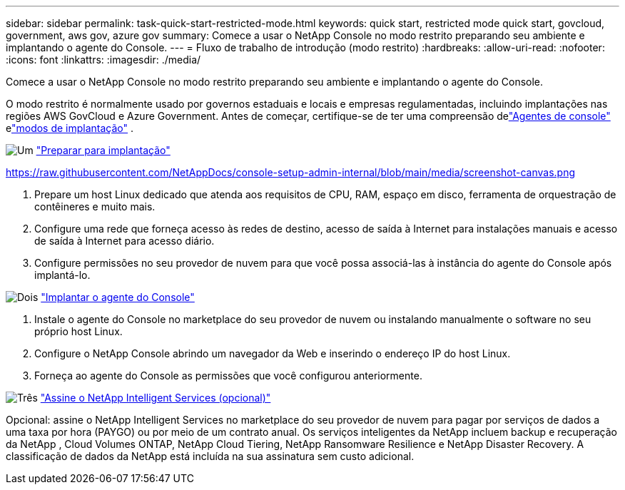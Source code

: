 ---
sidebar: sidebar 
permalink: task-quick-start-restricted-mode.html 
keywords: quick start, restricted mode quick start, govcloud, government, aws gov, azure gov 
summary: Comece a usar o NetApp Console no modo restrito preparando seu ambiente e implantando o agente do Console. 
---
= Fluxo de trabalho de introdução (modo restrito)
:hardbreaks:
:allow-uri-read: 
:nofooter: 
:icons: font
:linkattrs: 
:imagesdir: ./media/


[role="lead"]
Comece a usar o NetApp Console no modo restrito preparando seu ambiente e implantando o agente do Console.

O modo restrito é normalmente usado por governos estaduais e locais e empresas regulamentadas, incluindo implantações nas regiões AWS GovCloud e Azure Government.  Antes de começar, certifique-se de ter uma compreensão delink:concept-connectors.html["Agentes de console"] elink:concept-modes.html["modos de implantação"] .

.image:https://raw.githubusercontent.com/NetAppDocs/common/main/media/number-1.png["Um"] link:task-prepare-restricted-mode.html["Preparar para implantação"]
https://raw.githubusercontent.com/NetAppDocs/console-setup-admin-internal/blob/main/media/screenshot-canvas.png[]

[role="quick-margin-list"]
. Prepare um host Linux dedicado que atenda aos requisitos de CPU, RAM, espaço em disco, ferramenta de orquestração de contêineres e muito mais.
. Configure uma rede que forneça acesso às redes de destino, acesso de saída à Internet para instalações manuais e acesso de saída à Internet para acesso diário.
. Configure permissões no seu provedor de nuvem para que você possa associá-las à instância do agente do Console após implantá-lo.


.image:https://raw.githubusercontent.com/NetAppDocs/common/main/media/number-2.png["Dois"] link:task-install-restricted-mode.html["Implantar o agente do Console"]
[role="quick-margin-list"]
. Instale o agente do Console no marketplace do seu provedor de nuvem ou instalando manualmente o software no seu próprio host Linux.
. Configure o NetApp Console abrindo um navegador da Web e inserindo o endereço IP do host Linux.
. Forneça ao agente do Console as permissões que você configurou anteriormente.


.image:https://raw.githubusercontent.com/NetAppDocs/common/main/media/number-3.png["Três"] link:task-subscribe-restricted-mode.html["Assine o NetApp Intelligent Services (opcional)"]
[role="quick-margin-para"]
Opcional: assine o NetApp Intelligent Services no marketplace do seu provedor de nuvem para pagar por serviços de dados a uma taxa por hora (PAYGO) ou por meio de um contrato anual.  Os serviços inteligentes da NetApp incluem backup e recuperação da NetApp , Cloud Volumes ONTAP, NetApp Cloud Tiering, NetApp Ransomware Resilience e NetApp Disaster Recovery.  A classificação de dados da NetApp está incluída na sua assinatura sem custo adicional.
